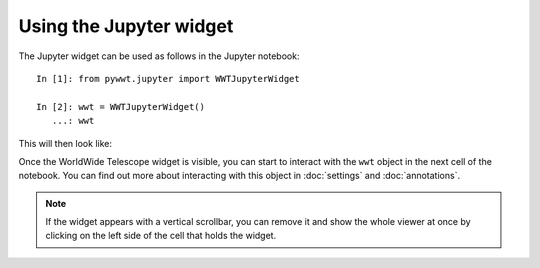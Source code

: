 Using the Jupyter widget
===========================

The Jupyter widget can be used as follows in the Jupyter notebook::

    In [1]: from pywwt.jupyter import WWTJupyterWidget

    In [2]: wwt = WWTJupyterWidget()
       ...: wwt

This will then look like:

.. image:: images/jupyter.jpg

Once the WorldWide Telescope widget is visible, you can start to interact
with the ``wwt`` object in the next cell of the notebook. You can find out more
about interacting with this object in :doc:`settings` and :doc:`annotations`.

.. note:: If the widget appears with a vertical scrollbar, you can remove it
          and show the whole viewer at once by clicking on the left side of the
          cell that holds the widget.
